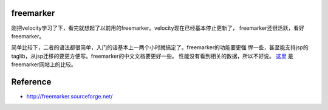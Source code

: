 .. freemarker

freemarker
##################################################

刚把velocity学习了下，看完就想起了以前用的freemarker。velocity现在已经基本停止更新了，
freemarker还很活跃，看好freemarker。

简单比较下，二者的语法都很简单，入门的话基本上一两个小时就搞定了。freemarker的功能要更强
悍一些，甚至能支持jsp的taglib，从jsp迁移的要更方便写。freemarker的中文文档要更好一些。
性能没有看到相关的数据，所以不好说。 `这里 <http://freemarker.sourceforge.net/fmVsVel.html>`_
是freemarker网站上的比较。


Reference
##################################################
- http://freemarker.sourceforge.net/

